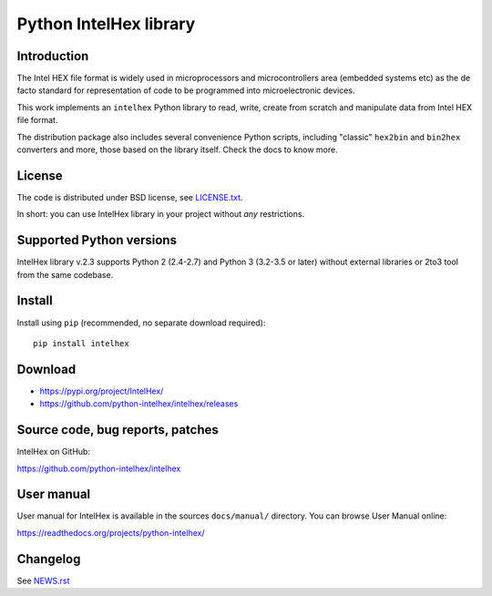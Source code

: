 Python IntelHex library
***********************

Introduction
------------
The Intel HEX file format is widely used in microprocessors and microcontrollers 
area (embedded systems etc) as the de facto standard 
for representation of code to be programmed into microelectronic devices.

This work implements an ``intelhex`` Python library to read, write, 
create from scratch and manipulate data from Intel HEX file format.

The distribution package also includes several convenience Python scripts,
including "classic" ``hex2bin`` and ``bin2hex`` converters and more, 
those based on the library itself. Check the docs to know more.

License
-------
The code is distributed under BSD license,
see `LICENSE.txt <https://github.com/python-intelhex/intelhex/blob/master/LICENSE.txt>`_.

In short: you can use IntelHex library in your project without *any*
restrictions.

Supported Python versions
-------------------------
IntelHex library v.2.3 supports Python 2 (2.4-2.7) and Python 3 (3.2-3.5 or later)
without external libraries or 2to3 tool from the same codebase.

Install
-------
Install using ``pip`` (recommended, no separate download required)::

    pip install intelhex

Download
--------
* https://pypi.org/project/IntelHex/
* https://github.com/python-intelhex/intelhex/releases

Source code, bug reports, patches
---------------------------------
IntelHex on GitHub:

https://github.com/python-intelhex/intelhex

User manual
-----------
User manual for IntelHex is available in the sources ``docs/manual/`` directory.
You can browse User Manual online:

https://readthedocs.org/projects/python-intelhex/

Changelog
---------
See `NEWS.rst <https://github.com/python-intelhex/intelhex/blob/master/NEWS.rst>`_
